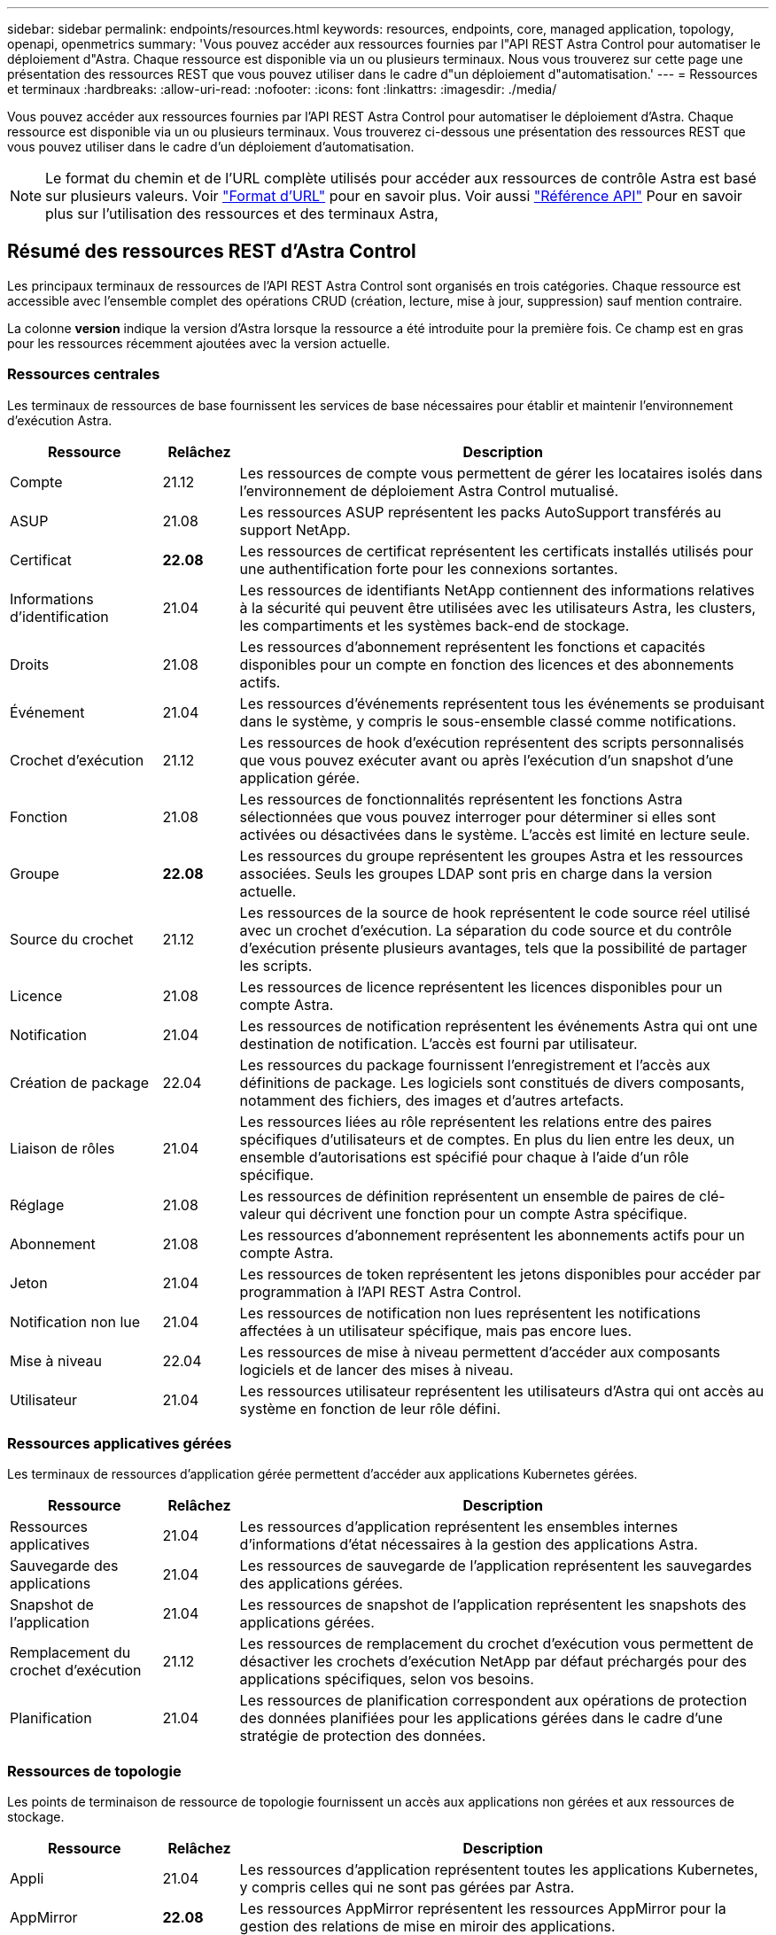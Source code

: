 ---
sidebar: sidebar 
permalink: endpoints/resources.html 
keywords: resources, endpoints, core, managed application, topology, openapi, openmetrics 
summary: 'Vous pouvez accéder aux ressources fournies par l"API REST Astra Control pour automatiser le déploiement d"Astra. Chaque ressource est disponible via un ou plusieurs terminaux. Nous vous trouverez sur cette page une présentation des ressources REST que vous pouvez utiliser dans le cadre d"un déploiement d"automatisation.' 
---
= Ressources et terminaux
:hardbreaks:
:allow-uri-read: 
:nofooter: 
:icons: font
:linkattrs: 
:imagesdir: ./media/


[role="lead"]
Vous pouvez accéder aux ressources fournies par l'API REST Astra Control pour automatiser le déploiement d'Astra. Chaque ressource est disponible via un ou plusieurs terminaux. Vous trouverez ci-dessous une présentation des ressources REST que vous pouvez utiliser dans le cadre d'un déploiement d'automatisation.


NOTE: Le format du chemin et de l'URL complète utilisés pour accéder aux ressources de contrôle Astra est basé sur plusieurs valeurs. Voir link:../rest-core/url_format.html["Format d'URL"] pour en savoir plus. Voir aussi link:../reference/api_reference.html["Référence API"] Pour en savoir plus sur l'utilisation des ressources et des terminaux Astra,



== Résumé des ressources REST d'Astra Control

Les principaux terminaux de ressources de l'API REST Astra Control sont organisés en trois catégories. Chaque ressource est accessible avec l'ensemble complet des opérations CRUD (création, lecture, mise à jour, suppression) sauf mention contraire.

La colonne *version* indique la version d'Astra lorsque la ressource a été introduite pour la première fois. Ce champ est en gras pour les ressources récemment ajoutées avec la version actuelle.



=== Ressources centrales

Les terminaux de ressources de base fournissent les services de base nécessaires pour établir et maintenir l'environnement d'exécution Astra.

[cols="20,10,70"]
|===
| Ressource | Relâchez | Description 


| Compte | 21.12 | Les ressources de compte vous permettent de gérer les locataires isolés dans l'environnement de déploiement Astra Control mutualisé. 


| ASUP | 21.08 | Les ressources ASUP représentent les packs AutoSupport transférés au support NetApp. 


| Certificat | *22.08* | Les ressources de certificat représentent les certificats installés utilisés pour une authentification forte pour les connexions sortantes. 


| Informations d'identification | 21.04 | Les ressources de identifiants NetApp contiennent des informations relatives à la sécurité qui peuvent être utilisées avec les utilisateurs Astra, les clusters, les compartiments et les systèmes back-end de stockage. 


| Droits | 21.08 | Les ressources d'abonnement représentent les fonctions et capacités disponibles pour un compte en fonction des licences et des abonnements actifs. 


| Événement | 21.04 | Les ressources d'événements représentent tous les événements se produisant dans le système, y compris le sous-ensemble classé comme notifications. 


| Crochet d'exécution | 21.12 | Les ressources de hook d'exécution représentent des scripts personnalisés que vous pouvez exécuter avant ou après l'exécution d'un snapshot d'une application gérée. 


| Fonction | 21.08 | Les ressources de fonctionnalités représentent les fonctions Astra sélectionnées que vous pouvez interroger pour déterminer si elles sont activées ou désactivées dans le système. L'accès est limité en lecture seule. 


| Groupe | *22.08* | Les ressources du groupe représentent les groupes Astra et les ressources associées. Seuls les groupes LDAP sont pris en charge dans la version actuelle. 


| Source du crochet | 21.12 | Les ressources de la source de hook représentent le code source réel utilisé avec un crochet d'exécution. La séparation du code source et du contrôle d'exécution présente plusieurs avantages, tels que la possibilité de partager les scripts. 


| Licence | 21.08 | Les ressources de licence représentent les licences disponibles pour un compte Astra. 


| Notification | 21.04 | Les ressources de notification représentent les événements Astra qui ont une destination de notification. L'accès est fourni par utilisateur. 


| Création de package | 22.04 | Les ressources du package fournissent l'enregistrement et l'accès aux définitions de package. Les logiciels sont constitués de divers composants, notamment des fichiers, des images et d'autres artefacts. 


| Liaison de rôles | 21.04 | Les ressources liées au rôle représentent les relations entre des paires spécifiques d'utilisateurs et de comptes. En plus du lien entre les deux, un ensemble d'autorisations est spécifié pour chaque à l'aide d'un rôle spécifique. 


| Réglage | 21.08 | Les ressources de définition représentent un ensemble de paires de clé-valeur qui décrivent une fonction pour un compte Astra spécifique. 


| Abonnement | 21.08 | Les ressources d'abonnement représentent les abonnements actifs pour un compte Astra. 


| Jeton | 21.04 | Les ressources de token représentent les jetons disponibles pour accéder par programmation à l'API REST Astra Control. 


| Notification non lue | 21.04 | Les ressources de notification non lues représentent les notifications affectées à un utilisateur spécifique, mais pas encore lues. 


| Mise à niveau | 22.04 | Les ressources de mise à niveau permettent d'accéder aux composants logiciels et de lancer des mises à niveau. 


| Utilisateur | 21.04 | Les ressources utilisateur représentent les utilisateurs d'Astra qui ont accès au système en fonction de leur rôle défini. 
|===


=== Ressources applicatives gérées

Les terminaux de ressources d'application gérée permettent d'accéder aux applications Kubernetes gérées.

[cols="20,10,70"]
|===
| Ressource | Relâchez | Description 


| Ressources applicatives | 21.04 | Les ressources d'application représentent les ensembles internes d'informations d'état nécessaires à la gestion des applications Astra. 


| Sauvegarde des applications | 21.04 | Les ressources de sauvegarde de l'application représentent les sauvegardes des applications gérées. 


| Snapshot de l'application | 21.04 | Les ressources de snapshot de l'application représentent les snapshots des applications gérées. 


| Remplacement du crochet d'exécution | 21.12 | Les ressources de remplacement du crochet d'exécution vous permettent de désactiver les crochets d'exécution NetApp par défaut préchargés pour des applications spécifiques, selon vos besoins. 


| Planification | 21.04 | Les ressources de planification correspondent aux opérations de protection des données planifiées pour les applications gérées dans le cadre d'une stratégie de protection des données. 
|===


=== Ressources de topologie

Les points de terminaison de ressource de topologie fournissent un accès aux applications non gérées et aux ressources de stockage.

[cols="20,10,70"]
|===
| Ressource | Relâchez | Description 


| Appli | 21.04 | Les ressources d'application représentent toutes les applications Kubernetes, y compris celles qui ne sont pas gérées par Astra. 


| AppMirror | *22.08* | Les ressources AppMirror représentent les ressources AppMirror pour la gestion des relations de mise en miroir des applications. 


| Godet | 21.08 | Les ressources de compartiment représentent les compartiments cloud S3 utilisés pour stocker les sauvegardes des applications gérées par Astra. 


| Le cloud | 21.08 | Les ressources cloud sont des clouds avec lesquels les clients Astra peuvent se connecter pour gérer les clusters et les applications. 


| Cluster | 21.08 | Les ressources en cluster représentent les clusters Kubernetes qui ne sont pas gérés par Kubernetes. 


| Nœud de cluster | 21.12 | Les ressources des nœuds de cluster apportent une résolution supplémentaire en vous permettant d'accéder aux nœuds individuels dans un cluster Kubernetes. 


| Cluster géré | 21.08 | Les ressources du cluster géré représentent les clusters Kubernetes actuellement gérés par Kubernetes. 


| Stockage back-end géré | 21.12 | Les ressources du système de stockage back-end géré vous permettent d'accéder aux représentations extraites des fournisseurs de stockage back-end. Ces systèmes de stockage back-end peuvent être utilisés par les clusters et les applications gérés. 


| Espace de noms | 21.12 | Les ressources d'espace de noms permettent d'accéder aux espaces de noms utilisés dans un cluster Kubernetes. 


| Système back-end | 21.08 | Les ressources de stockage back-end représentent des fournisseurs de services de stockage utilisables par les clusters et les applications gérés Astra. 


| Classe de stockage | 21.08 | Les ressources de classe de stockage représentent différents types ou classes de stockage détectés et disponibles pour un cluster géré spécifique. 


| Volumétrie | 21.04 | Les ressources de volume représentent les volumes de stockage Kubernetes associés aux applications gérées. 
|===


== Ressources supplémentaires et terminaux

Vous pouvez utiliser plusieurs ressources et terminaux supplémentaires pour prendre en charge un déploiement Astra,


NOTE: Ces ressources et ces terminaux ne sont pas inclus dans la documentation de référence de l'API REST Astra Control.

OpenAPI:: Les noeuds finaux OpenAPI donnent accès au document JSON OpenAPI actuel et à d'autres ressources associées.
OpenMetrics:: Les noeuds finaux OpenMetrics fournissent un accès aux mesures du compte via la ressource OpenMetrics. Il est proposé avec le modèle de déploiement d'Astra Control Center.

